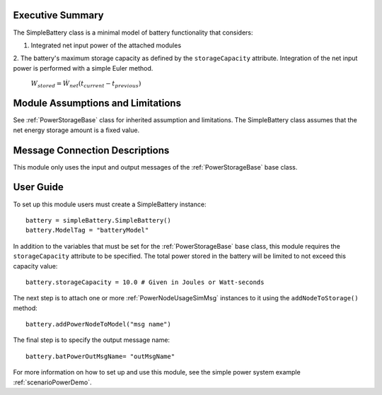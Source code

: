 Executive Summary
-----------------

The SimpleBattery class is a minimal model of battery functionality that considers:

1. Integrated net input power of the attached modules
2. The battery's maximum storage capacity as defined by the ``storageCapacity`` attribute.
Integration of the net input power is performed with a simple Euler method.

    :math:`W_{stored} = \dot{W}_{net} (t_{current} - t_{previous})`


Module Assumptions and Limitations
----------------------------------
See :ref:`PowerStorageBase` class for inherited assumption and limitations.  The SimpleBattery class assumes that the net energy storage amount is a fixed value.

Message Connection Descriptions
-------------------------------
This module only uses the input and output messages of the :ref:`PowerStorageBase` base class.

User Guide
----------

To set up this module users must create a SimpleBattery instance::

   battery = simpleBattery.SimpleBattery()
   battery.ModelTag = "batteryModel"

In addition to the variables that must be set for the :ref:`PowerStorageBase` base class, this module requires the ``storageCapacity`` attribute to be specified.  The total power stored in the battery will be limited to not exceed this capacity value::

   battery.storageCapacity = 10.0 # Given in Joules or Watt-seconds

The next step is to attach one or more :ref:`PowerNodeUsageSimMsg` instances to it using the ``addNodeToStorage()`` method::

   battery.addPowerNodeToModel("msg name")

The final step is to specify the output message name::

   battery.batPowerOutMsgName= "outMsgName"


For more information on how to set up and use this module, see the simple power system example :ref:`scenarioPowerDemo`.
